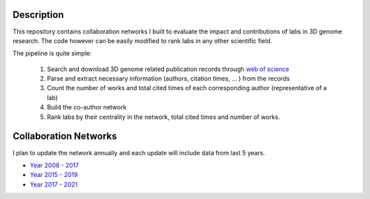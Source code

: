 Description
===========
This repository contains collaboration networks I built to evaluate the impact
and contributions of labs in 3D genome research. The code however can be easily
modified to rank labs in any other scientific field.

The pipeline is quite simple:

  1. Search and download 3D genome related publication records through `web of science <https://clarivate.com/webofsciencegroup/solutions/web-of-science/>`_
  2. Parse and extract necessary information (authors, citation times, ... ) from the records
  3. Count the number of works and total cited times of each corresponding author (representative of a lab)
  4. Build the co-author network
  5. Rank labs by their centrality in the network, total cited times and number of works.

Collaboration Networks
======================
I plan to update the network annually and each update will include data from last 5 years.

- `Year 2008 - 2017 <networks/2008-2017/report.rst>`_
- `Year 2015 - 2019 <networks/2015-2019/report.rst>`_
- `Year 2017 - 2021 <networks/2017-2021/report.rst>`_
